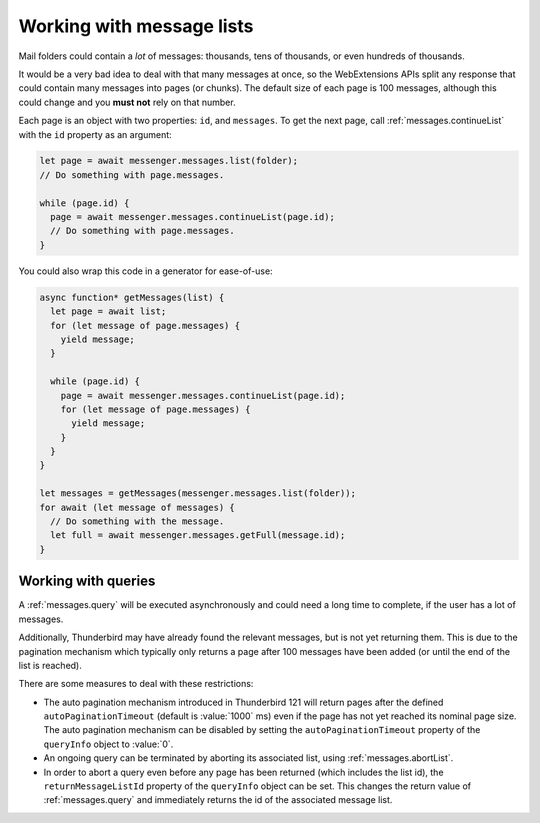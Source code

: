 ==========================
Working with message lists
==========================

Mail folders could contain a *lot* of messages: thousands, tens of thousands, or even hundreds of thousands.

It would be a very bad idea to deal with that many messages at once, so the WebExtensions APIs split any response that could contain many messages into pages (or chunks). The default size of each page is 100 messages, although this could change and you **must not** rely on that number.

Each page is an object with two properties: ``id``, and ``messages``. To get the next page, call :ref:`messages.continueList` with the ``id`` property as an argument:

.. code-block:: javascript

  let page = await messenger.messages.list(folder);
  // Do something with page.messages.

  while (page.id) {
    page = await messenger.messages.continueList(page.id);
    // Do something with page.messages.
  }

You could also wrap this code in a generator for ease-of-use:

.. code-block:: javascript

  async function* getMessages(list) {
    let page = await list;
    for (let message of page.messages) {
      yield message;
    }

    while (page.id) {
      page = await messenger.messages.continueList(page.id);
      for (let message of page.messages) {
        yield message;
      }
    }
  }

  let messages = getMessages(messenger.messages.list(folder));
  for await (let message of messages) {
    // Do something with the message.
    let full = await messenger.messages.getFull(message.id);    
  }

Working with queries
====================

A :ref:`messages.query` will be executed asynchronously and could need a long time
to complete, if the user has a lot of messages.

Additionally, Thunderbird may have already found the relevant messages, but is not
yet returning them. This is due to the pagination mechanism which typically only
returns a page after 100 messages have been added (or until the end of the list is reached).

There are some measures to deal with these restrictions:

* The auto pagination mechanism introduced in Thunderbird 121 will return pages
  after the defined ``autoPaginationTimeout`` (default is :value:`1000` ms) even if
  the page has not yet reached its nominal page size. The auto pagination mechanism
  can be disabled by setting the ``autoPaginationTimeout`` property of the
  ``queryInfo`` object to :value:`0`.

* An ongoing query can be terminated by aborting its associated list, using
  :ref:`messages.abortList`.

* In order to abort a query even before any page has been returned (which includes
  the list id), the ``returnMessageListId`` property of the ``queryInfo`` object
  can be set. This changes the return value of :ref:`messages.query` and immediately
  returns the id of the associated message list.
